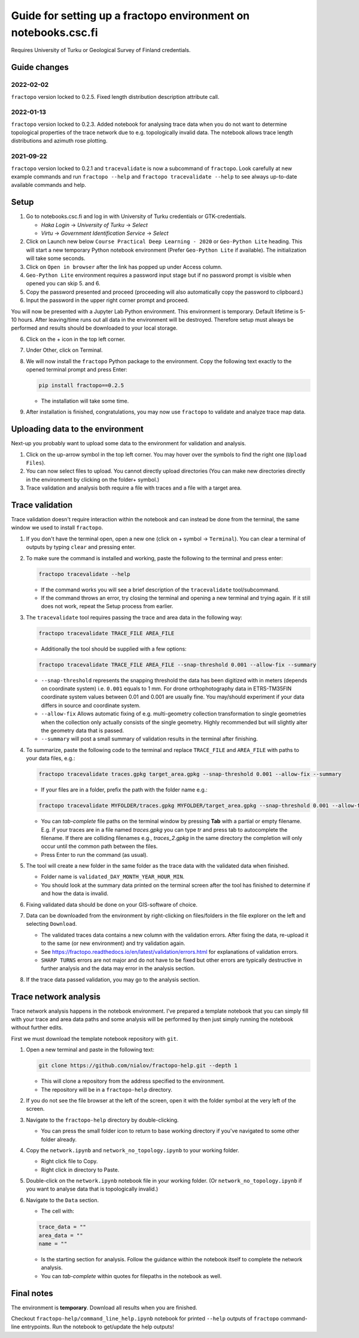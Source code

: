Guide for setting up a fractopo environment on notebooks.csc.fi
===============================================================

Requires University of Turku or Geological Survey of Finland credentials.

Guide changes
-------------

2022-02-02
~~~~~~~~~~

``fractopo`` version locked to 0.2.5. Fixed length distribution description
attribute call.

2022-01-13
~~~~~~~~~~

``fractopo`` version locked to 0.2.3. Added notebook for analysing trace data
when you do not want to determine topological properties of the trace network
due to e.g. topologically invalid data. The notebook allows trace length
distributions and azimuth rose plotting.

2021-09-22
~~~~~~~~~~

``fractopo`` version locked to 0.2.1 and ``tracevalidate`` is now a subcommand
of ``fractopo``. Look carefully at new example commands and run ``fractopo
--help`` and ``fractopo tracevalidate --help`` to see always up-to-date
available commands and help.

Setup
-----

1. Go to notebooks.csc.fi and log in with University of Turku
   credentials or GTK-credentials.

   -  *Haka Login* -> *University of Turku* -> *Select*
   -  *Virtu* -> *Government Identification Service* -> *Select*

2. Click on Launch new below ``Course Practical Deep Learning - 2020``
   or ``Geo-Python Lite`` heading. This will start a new temporary
   Python notebook environment (Prefer ``Geo-Python Lite`` if
   available). The initialization will take some seconds.
3. Click on ``Open in browser`` after the link has popped up under
   Access column.
4. ``Geo-Python Lite`` environment requires a password input stage but
   if no password prompt is visible when opened you can skip 5. and 6.
5. Copy the password presented and proceed (proceeding will also
   automatically copy the password to clipboard.)
6. Input the password in the upper right corner prompt and proceed.

You will now be presented with a Jupyter Lab Python environment. This
environment is temporary. Default lifetime is 5-10 hours. After
leaving/time runs out all data in the environment will be destroyed.
Therefore setup must always be performed and results should be
downloaded to your local storage.

6. Click on the + icon in the top left corner.

7. Under Other, click on Terminal.

8. We will now install the ``fractopo`` Python package to the
   environment. Copy the following text exactly to the opened terminal
   prompt and press Enter:

   .. code:: bash

      pip install fractopo==0.2.5

   -  The installation will take some time.

9. After installation is finished, congratulations, you may now use
   ``fractopo`` to validate and analyze trace map data.

Uploading data to the environment
---------------------------------

Next-up you probably want to upload some data to the environment for
validation and analysis.

1. Click on the up-arrow symbol in the top left corner. You may hover
   over the symbols to find the right one (``Upload Files``).
2. You can now select files to upload. You cannot directly upload
   directories (You can make new directories directly in the environment
   by clicking on the folder+ symbol.)
3. Trace validation and analysis both require a file with traces and a
   file with a target area.

Trace validation
----------------

Trace validation doesn't require interaction within the notebook and can
instead be done from the terminal, the same window we used to install
``fractopo``.

1. If you don't have the terminal open, open a new one (click on +
   symbol -> ``Terminal``). You can clear a terminal of outputs by
   typing ``clear`` and pressing enter.

2. To make sure the command is installed and working, paste the
   following to the terminal and press enter:

   .. code:: bash

      fractopo tracevalidate --help

   -  If the command works you will see a brief description of the
      ``tracevalidate`` tool/subcommand.
   -  If the command throws an error, try closing the terminal and
      opening a new terminal and trying again. If it still does not
      work, repeat the Setup process from earlier.

3. The ``tracevalidate`` tool requires passing the trace and area data
   in the following way:

   .. code:: bash

      fractopo tracevalidate TRACE_FILE AREA_FILE

   -  Additionally the tool should be supplied with a few options:

   .. code:: bash

      fractopo tracevalidate TRACE_FILE AREA_FILE --snap-threshold 0.001 --allow-fix --summary

   -  ``--snap-threshold`` represents the snapping threshold the data
      has been digitized with in meters (depends on coordinate system)
      i.e. ``0.001`` equals to 1 mm. For drone orthophotography data in
      ETRS-TM35FIN coordinate system values between 0.01 and 0.001 are
      usually fine. You may/should experiment if your data differs in
      source and coordinate system.
   -  ``--allow-fix`` Allows automatic fixing of e.g. multi-geometry
      collection transformation to single geometries when the collection
      only actually consists of the single geometry. Highly recommended
      but will slightly alter the geometry data that is passed.
   -  ``--summary`` will post a small summary of validation results in
      the terminal after finishing.

4. To summarize, paste the following code to the terminal and replace
   ``TRACE_FILE`` and ``AREA_FILE`` with paths to your data files, e.g.:

   .. code:: bash

      fractopo tracevalidate traces.gpkg target_area.gpkg --snap-threshold 0.001 --allow-fix --summary

   -  If your files are in a folder, prefix the path with the folder
      name e.g.:

   .. code:: bash

      fractopo tracevalidate MYFOLDER/traces.gpkg MYFOLDER/target_area.gpkg --snap-threshold 0.001 --allow-fix --summary

   -  You can *tab-complete* file paths on the terminal window by
      pressing **Tab** with a partial or empty filename. E.g. if your
      traces are in a file named *traces.gpkg* you can type *tr* and
      press tab to autocomplete the filename. If there are colliding
      filenames e.g., *traces_2.gpkg* in the same directory the
      completion will only occur until the common path between the
      files.
   -  Press Enter to run the command (as usual).

5. The tool will create a new folder in the same folder as the trace
   data with the validated data when finished.

   -  Folder name is ``validated_DAY_MONTH_YEAR_HOUR_MIN``.
   -  You should look at the summary data printed on the terminal screen
      after the tool has finished to determine if and how the data is
      invalid.

6. Fixing validated data should be done on your GIS-software of choice.

7. Data can be downloaded from the environment by right-clicking on
   files/folders in the file explorer on the left and selecting
   ``Download``.

   -  The validated traces data contains a new column with the
      validation errors. After fixing the data, re-upload it to the same
      (or new environment) and try validation again.
   -  See
      https://fractopo.readthedocs.io/en/latest/validation/errors.html
      for explanations of validation errors.
   -  ``SHARP TURNS`` errors are not major and do not have to be fixed
      but other errors are typically destructive in further analysis and
      the data may error in the analysis section.

8. If the trace data passed validation, you may go to the analysis
   section.

Trace network analysis
----------------------

Trace network analysis happens in the notebook environment. I've
prepared a template notebook that you can simply fill with your trace
and area data paths and some analysis will be performed by then just
simply running the notebook without further edits.

First we must download the template notebook repository with ``git``.

1. Open a new terminal and paste in the following text:

   .. code:: bash

      git clone https://github.com/nialov/fractopo-help.git --depth 1

   -  This will clone a repository from the address specified to the
      environment.
   -  The repository will be in a ``fractopo-help`` directory.

2. If you do not see the file browser at the left of the screen, open it
   with the folder symbol at the very left of the screen.

3. Navigate to the ``fractopo-help`` directory by double-clicking.

   -  You can press the small folder icon to return to base working
      directory if you've navigated to some other folder already.

4. Copy the ``network.ipynb`` and ``network_no_topology.ipynb`` to your working
   folder.

   -  Right click file to Copy.
   -  Right click in directory to Paste.

5. Double-click on the ``network.ipynb`` notebook file in your working
   folder. (Or ``network_no_topology.ipynb`` if you want to analyse
   data that is topologically invalid.)

6. Navigate to the ``Data`` section.

   -  The cell with:

   .. code:: python

      trace_data = ""
      area_data = ""
      name = ""

   -  Is the starting section for analysis. Follow the guidance within
      the notebook itself to complete the network analysis.
   -  You can *tab-complete* within quotes for filepaths in the notebook
      as well.

Final notes
-----------

The environment is **temporary**. Download all results when you are
finished.

Checkout ``fractopo-help/command_line_help.ipynb`` notebook for printed
``--help`` outputs of ``fractopo`` command-line entrypoints. Run the notebook
to get/update the help outputs!
